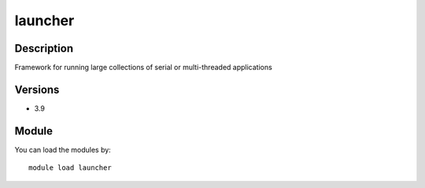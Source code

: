 .. _backbone-label:

launcher
==============================

Description
~~~~~~~~
Framework for running large collections of serial or multi-threaded applications

Versions
~~~~~~~~
- 3.9

Module
~~~~~~~~
You can load the modules by::

    module load launcher

